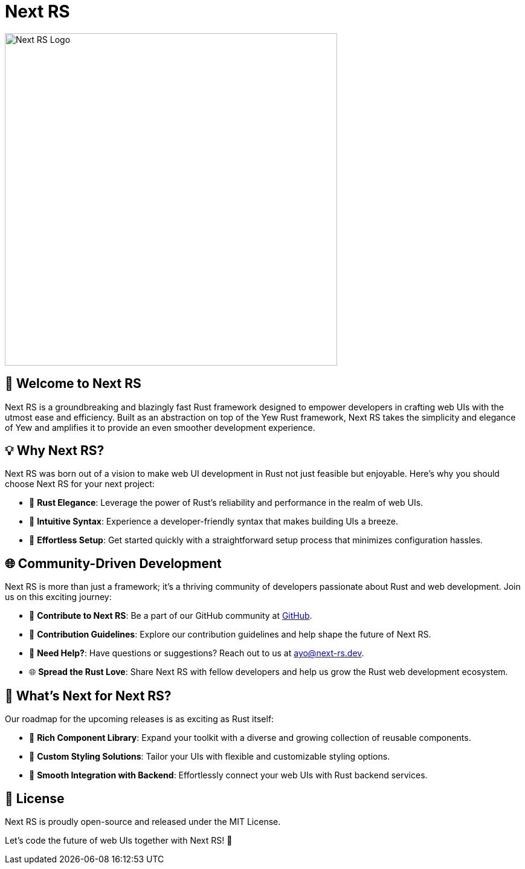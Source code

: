 = Next RS

image::./profile/static/logo.png[Next RS Logo, 550]

== 🚀 Welcome to Next RS

Next RS is a groundbreaking and blazingly fast Rust framework designed to empower developers in crafting web UIs with the utmost ease and efficiency. Built as an abstraction on top of the Yew Rust framework, Next RS takes the simplicity and elegance of Yew and amplifies it to provide an even smoother development experience.

== 💡 Why Next RS?

Next RS was born out of a vision to make web UI development in Rust not just feasible but enjoyable. Here's why you should choose Next RS for your next project:

- 🦀 **Rust Elegance**: Leverage the power of Rust's reliability and performance in the realm of web UIs.
- 🎨 **Intuitive Syntax**: Experience a developer-friendly syntax that makes building UIs a breeze.
- 🚀 **Effortless Setup**: Get started quickly with a straightforward setup process that minimizes configuration hassles.

== 🌐 Community-Driven Development

Next RS is more than just a framework; it's a thriving community of developers passionate about Rust and web development. Join us on this exciting journey:

- 🌟 **Contribute to Next RS**: Be a part of our GitHub community at link:https://github.com/next-rs/next-rs[GitHub].
- 🚧 **Contribution Guidelines**: Explore our contribution guidelines and help shape the future of Next RS.
- 📧 **Need Help?**: Have questions or suggestions? Reach out to us at ayo@next-rs.dev.
- 🌐 **Spread the Rust Love**: Share Next RS with fellow developers and help us grow the Rust web development ecosystem.

== 🚀 What's Next for Next RS?

Our roadmap for the upcoming releases is as exciting as Rust itself:

- 🎨 **Rich Component Library**: Expand your toolkit with a diverse and growing collection of reusable components.
- 🌈 **Custom Styling Solutions**: Tailor your UIs with flexible and customizable styling options.
- 🚢 **Smooth Integration with Backend**: Effortlessly connect your web UIs with Rust backend services.

== 📄 License

Next RS is proudly open-source and released under the MIT License.

Let's code the future of web UIs together with Next RS! 🚀
